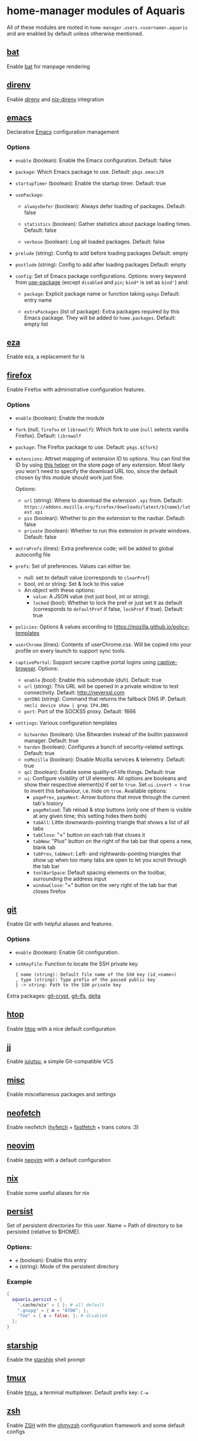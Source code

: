 * home-manager modules of Aquaris
All of these modules are rooted in =home-manager.users.<username>.aquaris=
and are enabled by default unless otherwise mentioned.

** [[file:../../module/home/bat.nix][bat]]
Enable [[https://github.com/sharkdp/bat][bat]] for manpage rendering

** [[file:../../module/home/direnv.nix][direnv]]
Enable [[https://github.com/direnv/direnv][direnv]] and [[https://github.com/nix-community/nix-direnv][nix-direnv]] integration

** [[file:../../module/home/emacs/default.nix][emacs]]
Declarative [[https://www.gnu.org/software/emacs/][Emacs]] configuration management

*** Options
- =enable= (boolean): Enable the Emacs configuration.
  Default: false

- =package=: Which Emacs package to use.
  Default: =pkgs.emacs29=

- =startupTimer= (boolean): Enable the startup timer.
  Default: true

- =usePackage=:
  - =alwaysDefer= (boolean): Always defer loading of packages.
    Default: false

  - =statistics= (boolean): Gather statistics about package loading times.
    Default: false

  - =verbose= (boolean): Log all loaded packages.
    Default: false

- =prelude= (string): Config to add before loading packages
  Default: empty

- =postlude= (string): Config to add after loading packages
  Default: empty

- =config=: Set of Emacs package configurations.
  Options: every keyword from [[https://github.com/jwiegley/use-package][use-package]]
  (except =disabled= and =pin=; =bind*= is set as =bind'=) and:
  - =package=: Explicit package name or function taking =epkgs=
    Default: entry name

  - =extraPackages= (list of package):
    Extra packages required by this Emacs package.
    They will be added to =home.packages=. Default: empty list

** [[file:../../module/home/eza.nix][eza]]
Enable eza, a replacement for ls

** [[file:../../module/home/firefox/default.nix][firefox]]
Enable Firefox with administrative configuration features.

*** Options
- =enable= (boolean): Enable the module

- =fork= (null, =firefox= or =librewolf=): Which fork to use
  (=null= selects vanilla Firefox). Default: =librewolf=

- =package=: The Firefox package to use. Default: =pkgs.${fork}=

- =extensions=: Attrset mapping of extension ID to options.
  You can find the ID by using [[https://github.com/mkaply/queryamoid/releases/download/v0.1/query_amo_addon_id-0.1-fx.xpi][this helper]] on the store page of any extension.
  Most likely you won't need to specify the download URL too,
  since the default chosen by this module should work just fine.

  Options:
  - =url= (string): Where to download the extension =.xpi= from.
    Default: =https://addons.mozilla.org/firefox/downloads/latest/${name}/latest.xpi=
  - =pin= (boolean): Whether to pin the extension to the navbar. Default: false
  - =private= (boolean): Whether to run this extension in private windows. Default: false

- =extraPrefs= (lines): Extra preference code; will be added to global autoconfig file

- =prefs=: Set of preferences. Values can either be:
  - null: set to default value (corresponds to =clearPref=)
  - bool, int or string: Set & lock to this value
  - An object with these options:
    - =value=: A JSON value (not just bool, int or string).
    - =locked= (bool):
      Whether to lock the pref or just set it as default
      (corresponds to =defaultPref= if false, =lockPref= if true).
      Default: true

- =policies=: Options & values according to https://mozilla.github.io/policy-templates

- =userChrome= (lines):
  Contents of userChrome.css.
  Will be copied into your profile on every launch to support sync tools.

- =captivePortal=: Support secure captive portal logins using [[https://github.com/FiloSottile/captive-browser][captive-browser]]. Options:
  - =enable= (bool): Enable this submodule (duh). Default: true
  - =url= (string): This URL will be opened in a private window to test connectivity. Default: http://neverssl.com
  - =getDNS= (string): Command that returns the fallback DNS IP.
    Default: =nmcli device show | grep IP4.DNS=
  - =port=: Port of the SOCKS5 proxy. Default: 1666

- =settings=: Various configuration templates
  - =bitwarden= (boolean): Use Bitwarden instead of the builtin password manager. Default: true
  - =harden= (boolean): Configures a bunch of security-related settings. Default: true
  - =noMozilla= (boolean): Disable Mozilla services & telemetry. Default: true
  - =qol= (boolean): Enable some quality-of-life things. Default: true
  - =ui=: Configure visibility of UI elements.
    All options are booleans and show their respective element(s) if set to =true=.
    Set =ui.invert = true= to invert this behaviour, i.e. hide on =true=.
    Available options:
    - =pagePrev=, =pageNext=: Arrow buttons that move through the current tab's history
    - =pageReload=: Tab reload & stop buttons
      (only one of them is visible at any given time; this setting hides them both)
    - =tabAll=: Little downwards-pointing triangle that shows a list of all tabs
    - =tabClose=: "×" button on each tab that closes it
    - =tabNew=: "Plus" button on the right of the tab bar that opens a new, blank tab
    - =tabPrev=, =tabNext=: Left- and rightwards-pointing triangles
      that show up when too many tabs are open to let you scroll through the tab bar
    - =toolBarSpace=: Default spacing elements on the toolbar,
      surrounding the address input
    - =windowClose=: "×" button on the very right of the tab bar that closes firefox

** [[file:../../module/home/git.nix][git]]
Enable Git with helpful aliases and features.

*** Options
- =enable= (boolean): Enable Git configuration.

- =sshKeyFile=:
  Function to locate the SSH private key.
  #+begin_src text
    { name (string): Default file name of the SSH key (id_<name>)
    , type (string): Type prefix of the passed public key
    } -> string: Path to the SSH private key
  #+end_src

Extra packages: [[https://github.com/AGWA/git-crypt][git-crypt]], [[https://git-lfs.com/][git-lfs]], [[https://github.com/dandavison/delta][delta]]

** [[file:../../module/home/htop.nix][htop]]
Enable [[https://github.com/htop-dev/htop][htop]] with a nice default configuration

** [[file:../../module/home/jj/default.nix][jj]]
Enable [[https://github.com/martinvonz/jj][jujutsu]], a simple Git-compatible VCS

** [[file:../../module/home/misc.nix][misc]]
Enable miscellaneous packages and settings

** [[file:../../module/home/neofetch.nix][neofetch]]
Enable neofetch ([[https://github.com/hykilpikonna/hyfetch][hyfetch]] + [[https://github.com/fastfetch-cli/fastfetch][fastfetch]] + trans colors :3)

** [[file:../../module/home/neovim/default.nix][neovim]]
Enable [[https://github.com/neovim/neovim][neovim]] with a default configuration

** [[file:../../module/home/nix.nix][nix]]
Enable some useful aliases for nix

** [[file:../../module/home/persist.nix][persist]]
Set of persistent directories for this user.
Name = Path of directory to be persisted (relative to $HOME).

*** Options:
- =e= (boolean): Enable this entry
- =m= (string): Mode of the persistent directory

*** Example
#+begin_src nix
  {
    aquaris.persist = {
      ".cache/nix" = { }; # all default
      ".gnupg" = { m = "0700"; };
      "foo" = { e = false; }; # disabled
    };
  }
#+end_src

** [[file:../../module/home/starship.nix][starship]]
Enable the [[https://github.com/starship/starship][starship]] shell prompt

** [[file:../../module/home/tmux/default.nix][tmux]]
Enable [[https://github.com/tmux/tmux][tmux]], a terminal multiplexer. Default prefix key: =C-w=

** [[file:../../module/home/zsh.nix][zsh]]
Enable [[https://zsh.sourceforge.io/][ZSH]] with the [[https://github.com/ohmyzsh/ohmyzsh][ohmyzsh]] configuration framework and some default configs
